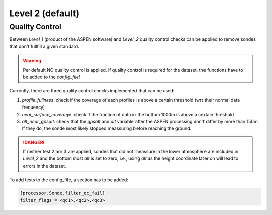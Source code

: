 Level 2 (default)
=================


Quality Control
---------------

Between `Level_1` (product of the ASPEN software) and `Level_2` quality control checks can be applied to
remove sondes that don't fullfill a given standard.

.. warning::

    Per default NO quality control is applied. If quality control is required for the dataset, the functions have to be added to the `config_file`!

Currently, there are three quality control checks implemented that can be used:

1. `profile_fullness`: check if the coverage of each profiles is above a certain threshold (wrt their normal data frequency)
2. `near_surface_coverage`: check if the fraction of data in the bottom 1000m is above a certain threshold
3. `alt_near_gpsalt`: check that the `gpsalt` and `alt` variable after the ASPEN processing don't differ by more than 150m. If they do, the sonde most likely stopped meassuring before reaching the ground.

.. danger::

    If neither test 2 nor 3 are applied, sondes that did not meassure in the lower atmosphere are included in `Level_2` and the
    bottom most `alt` is set to zero, i.e., using `alt` as the height coordinate later on will lead to errors in the dataset.

To add tests to the config_file, a section has to be added:

.. code-block:: bash

    [processor.Sonde.filter_qc_fail]
    filter_flags = <qc1>,<qc2>,<qc3>
